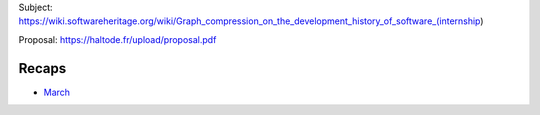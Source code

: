 Subject:
https://wiki.softwareheritage.org/wiki/Graph_compression_on_the_development_history_of_software_(internship)

Proposal: https://haltode.fr/upload/proposal.pdf

Recaps
------

- `March </gsoc/march.html>`_

